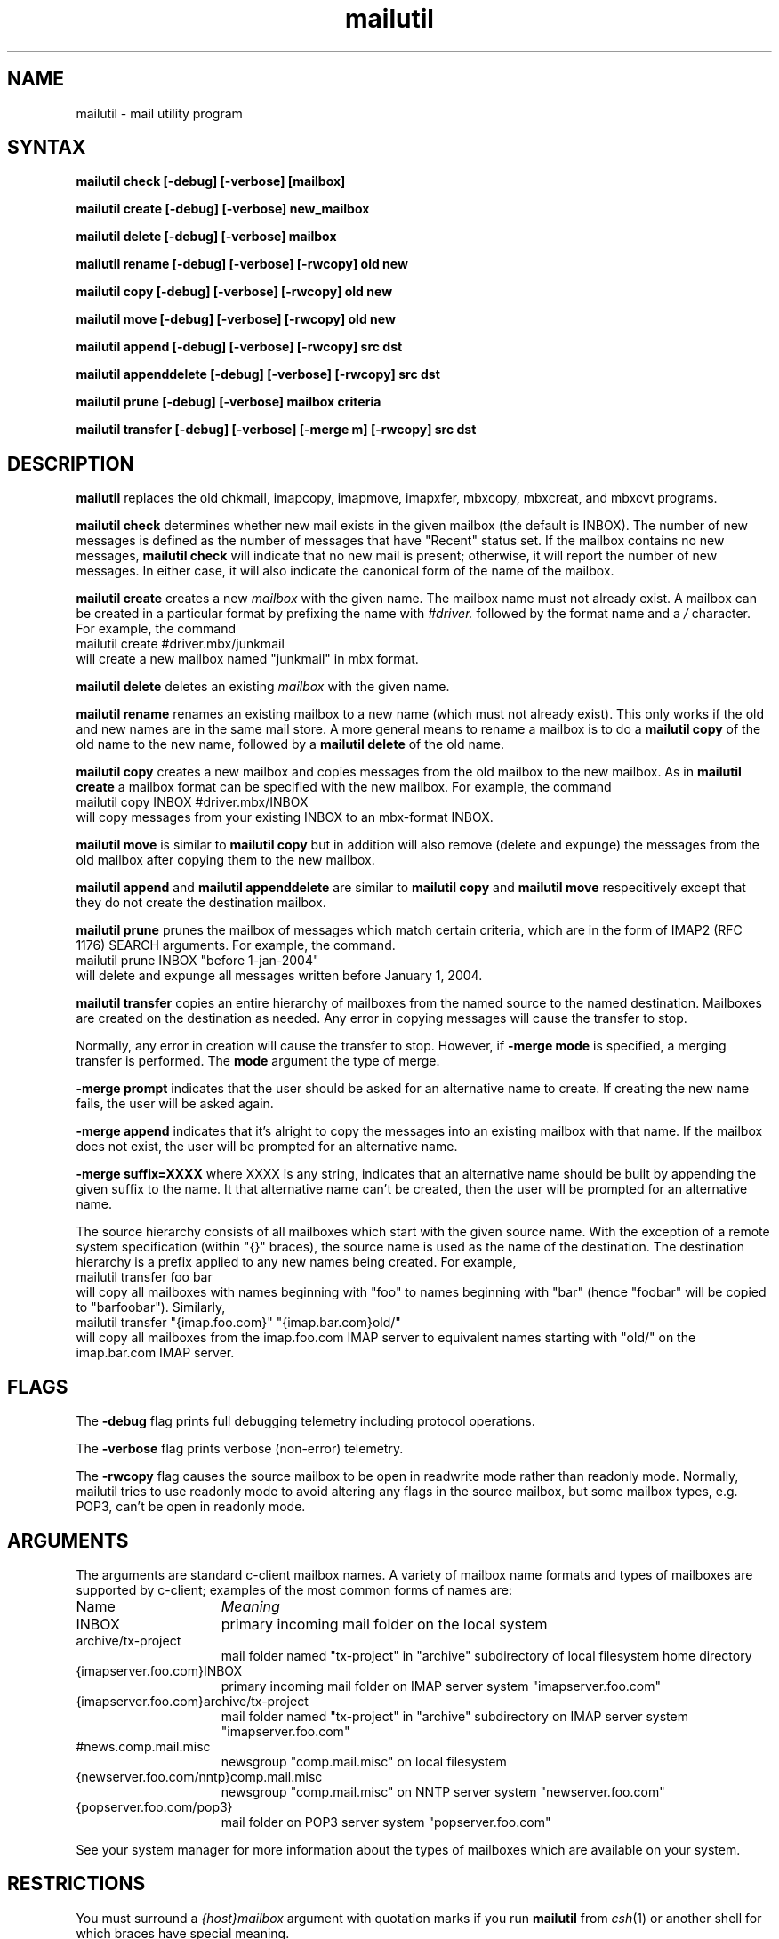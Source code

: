 .TH mailutil 1 "May 18, 2004" 
.SH NAME
mailutil - mail utility program
.nh
.SH SYNTAX
.B mailutil check [-debug] [-verbose]
.B [mailbox]
.PP
.B mailutil create [-debug] [-verbose]
.B new_mailbox
.PP
.B mailutil delete [-debug] [-verbose]
.B mailbox
.PP
.B mailutil rename [-debug] [-verbose]
.B [-rwcopy] old new
.PP
.B mailutil copy [-debug] [-verbose]
.B [-rwcopy] old new
.PP
.B mailutil move [-debug] [-verbose]
.B [-rwcopy] old new
.PP
.B mailutil append [-debug] [-verbose]
.B [-rwcopy] src dst
.PP
.B mailutil appenddelete [-debug] [-verbose]
.B [-rwcopy] src dst
.PP
.B mailutil prune [-debug] [-verbose]
.B mailbox criteria
.PP
.B mailutil transfer [-debug] [-verbose]
.B [-merge m] [-rwcopy] src dst
.SH DESCRIPTION
.B mailutil
replaces the old chkmail, imapcopy, imapmove, imapxfer, mbxcopy,
mbxcreat, and mbxcvt programs.
.PP
.B mailutil check
determines whether new mail exists in the given mailbox (the default
is INBOX).  The number of new messages is defined as the number of
messages that have "Recent" status set.  If the mailbox contains no
new messages, 
.B mailutil check
will indicate that no new mail is present;
otherwise, it will report the number of new messages.  In either case,
it will also indicate the canonical form of the name of the mailbox.
.PP
.B mailutil create
creates a new
.I mailbox
with the given name.  The mailbox name must not already exist.  A mailbox
can be created in a particular format by prefixing the name with 
.I #driver.
followed by the format name and a
.I /
character.  For example, the command
.br
   mailutil create #driver.mbx/junkmail
.br
will create a new mailbox named "junkmail" in mbx format.
.PP
.B mailutil delete
deletes an existing
.I mailbox
with the given name.
.PP
.B mailutil rename
renames an existing mailbox to a new name (which must not already exist).
This only works if the old and new names are in the same mail store.  A
more general means to rename a mailbox is to do a
.B mailutil copy
of the old name to the new name, followed by a
.B mailutil delete
of the old name.
.PP
.B mailutil copy
creates a new mailbox and copies messages from the old mailbox to the
new mailbox.  As in
.B mailutil create
a mailbox format can be specified with the new mailbox.  For example, the
command
.br
   mailutil copy INBOX #driver.mbx/INBOX
.br
will copy messages from your existing INBOX to an mbx-format INBOX.
.PP
.B mailutil move
is similar to
.B mailutil copy
but in addition will also remove (delete and expunge) the messages from the
old mailbox after copying them to the new mailbox.
.PP
.B mailutil append
and
.B mailutil appenddelete
are similar to
.B mailutil copy
and
.B mailutil move
respecitively except that they do not create the destination mailbox.
.PP
.B mailutil prune
prunes the mailbox of messages which match certain criteria, which are
in the form of IMAP2 (RFC 1176) SEARCH arguments.  For example, the
command.
.br
  mailutil prune INBOX "before 1-jan-2004"
.br
will delete and expunge all messages written before January 1, 2004.
.PP
.B mailutil transfer
copies an entire hierarchy of mailboxes from the named source to the
named destination.  Mailboxes are created on the destination as
needed.  Any error in copying messages will cause the transfer to stop.
.PP
Normally, any error in creation will cause the transfer to stop.
However, if
.B -merge mode 
is specified, a merging transfer is performed.  The
.B mode
argument the type of merge.
.PP
.B -merge prompt
indicates that the user should be asked for an alternative name to create.
If creating the new name fails, the user will be asked again.
.PP
.B -merge append
indicates that it's alright to copy the messages into an existing mailbox
with that name.  If the mailbox does not exist, the user will be prompted
for an alternative name.
.PP
.B -merge suffix=XXXX
where XXXX is any string, indicates that an alternative name should be
built by appending the given suffix to the name.  It that alternative name
can't be created, then the user will be prompted for an alternative name.
.PP
The source hierarchy consists of all mailboxes which start
with the given source name.  With the exception of a remote system
specification (within "{}" braces), the source name is used as the
name of the destination.  The destination hierarchy is a prefix
applied to any new names being created.  For example,
.br
   mailutil transfer foo bar
.br
will copy all mailboxes with names beginning with "foo" to names
beginning with "bar" (hence "foobar" will be copied to "barfoobar").
Similarly,
.br
   mailutil transfer "{imap.foo.com}" "{imap.bar.com}old/"
.br
will copy all mailboxes from the imap.foo.com IMAP server to
equivalent names starting with "old/" on the imap.bar.com IMAP server.
.SH FLAGS
The
.B -debug
flag prints full debugging telemetry including protocol operations.
.PP
The
.B -verbose
flag prints verbose (non-error) telemetry.
.PP
The
.B -rwcopy
flag causes the source mailbox to be open in readwrite mode rather than
readonly mode.  Normally, mailutil tries to use readonly mode to avoid
altering any flags in the source mailbox, but some mailbox types, e.g.
POP3, can't be open in readonly mode.
.SH ARGUMENTS
The arguments are standard c-client mailbox names.  A
variety of mailbox name formats and types of mailboxes are supported
by c-client; examples of the most common forms of names are:
.PP
.I
.IP Name 15
.I Meaning
.IP INBOX
primary incoming mail folder on the local system
.IP archive/tx-project
mail folder named "tx-project" in "archive" subdirectory of local
filesystem home directory
.IP {imapserver.foo.com}INBOX
primary incoming mail folder on IMAP server system
"imapserver.foo.com"
.IP {imapserver.foo.com}archive/tx-project
mail folder named "tx-project" in "archive" subdirectory on IMAP
server system "imapserver.foo.com"
.IP #news.comp.mail.misc
newsgroup "comp.mail.misc" on local filesystem
.IP {newserver.foo.com/nntp}comp.mail.misc
newsgroup "comp.mail.misc" on NNTP server system "newserver.foo.com"
.IP {popserver.foo.com/pop3}
mail folder on POP3 server system "popserver.foo.com"
.LP
See your system manager for more information about the types of
mailboxes which are available on your system.
.SH RESTRICTIONS
You must surround a
.I {host}mailbox
argument with quotation marks if you run
.B mailutil
from
.IR csh (1)
or another shell for which braces have special meaning.
.PP
You must surround a
.I #driver.format/mailbox
argument with quotation marks if you run
.B mailutil
from a shell in which "#" is the comment character.
.SH AUTHOR
Mark Crispin, MRC@CAC.Washington.EDU
